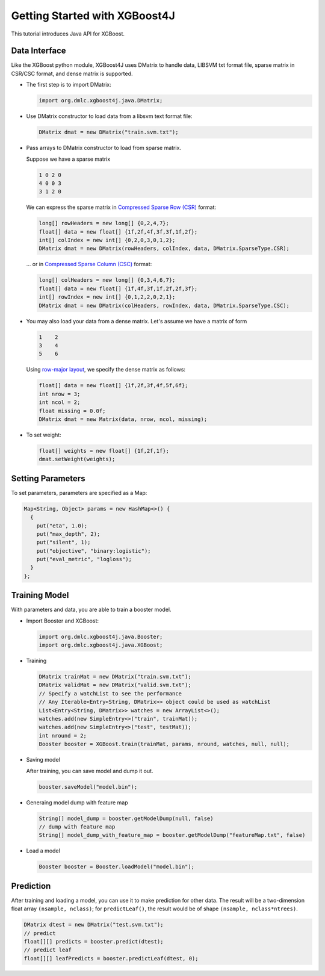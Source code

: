 ##############################
Getting Started with XGBoost4J
##############################
This tutorial introduces Java API for XGBoost.

**************
Data Interface
**************
Like the XGBoost python module, XGBoost4J uses DMatrix to handle data,
LIBSVM txt format file, sparse matrix in CSR/CSC format, and dense matrix is
supported.

* The first step is to import DMatrix:

  .. code-block:: java

    import org.dmlc.xgboost4j.java.DMatrix;

* Use DMatrix constructor to load data from a libsvm text format file:

  .. code-block:: java

    DMatrix dmat = new DMatrix("train.svm.txt");

* Pass arrays to DMatrix constructor to load from sparse matrix.

  Suppose we have a sparse matrix
  
  .. code-block:: none
  
    1 0 2 0
    4 0 0 3
    3 1 2 0
  
  We can express the sparse matrix in `Compressed Sparse Row (CSR) <https://en.wikipedia.org/wiki/Sparse_matrix#Compressed_sparse_row_(CSR,_CRS_or_Yale_format)>`_ format:
  
  .. code-block:: java
  
    long[] rowHeaders = new long[] {0,2,4,7};
    float[] data = new float[] {1f,2f,4f,3f,3f,1f,2f};
    int[] colIndex = new int[] {0,2,0,3,0,1,2};
    DMatrix dmat = new DMatrix(rowHeaders, colIndex, data, DMatrix.SparseType.CSR);
  
  ... or in `Compressed Sparse Column (CSC) <https://en.wikipedia.org/wiki/Sparse_matrix#Compressed_sparse_column_(CSC_or_CCS)>`_ format:
  
  .. code-block:: java
  
    long[] colHeaders = new long[] {0,3,4,6,7};
    float[] data = new float[] {1f,4f,3f,1f,2f,2f,3f};
    int[] rowIndex = new int[] {0,1,2,2,0,2,1};
    DMatrix dmat = new DMatrix(colHeaders, rowIndex, data, DMatrix.SparseType.CSC);

* You may also load your data from a dense matrix. Let's assume we have a matrix of form

  .. code-block:: none

    1    2
    3    4
    5    6

  Using `row-major layout <https://en.wikipedia.org/wiki/Row-_and_column-major_order>`_, we specify the dense matrix as follows:

  .. code-block:: java

    float[] data = new float[] {1f,2f,3f,4f,5f,6f};
    int nrow = 3;
    int ncol = 2;
    float missing = 0.0f;
    DMatrix dmat = new Matrix(data, nrow, ncol, missing);

* To set weight:

  .. code-block:: java

    float[] weights = new float[] {1f,2f,1f};
    dmat.setWeight(weights);

******************
Setting Parameters
******************
To set parameters, parameters are specified as a Map:

.. code-block:: java

  Map<String, Object> params = new HashMap<>() {
    {
      put("eta", 1.0);
      put("max_depth", 2);
      put("silent", 1);
      put("objective", "binary:logistic");
      put("eval_metric", "logloss");
    }
  };

**************
Training Model
**************
With parameters and data, you are able to train a booster model.

* Import Booster and XGBoost:

  .. code-block:: java

    import org.dmlc.xgboost4j.java.Booster;
    import org.dmlc.xgboost4j.java.XGBoost;

* Training

  .. code-block:: java

    DMatrix trainMat = new DMatrix("train.svm.txt");
    DMatrix validMat = new DMatrix("valid.svm.txt");
    // Specify a watchList to see the performance
    // Any Iterable<Entry<String, DMatrix>> object could be used as watchList
    List<Entry<String, DMatrix>> watches = new ArrayList<>();
    watches.add(new SimpleEntry<>("train", trainMat));
    watches.add(new SimpleEntry<>("test", testMat));
    int nround = 2;
    Booster booster = XGBoost.train(trainMat, params, nround, watches, null, null);

* Saving model

  After training, you can save model and dump it out.

  .. code-block:: java

    booster.saveModel("model.bin");

* Generaing model dump with feature map

  .. code-block:: java

    String[] model_dump = booster.getModelDump(null, false)
    // dump with feature map
    String[] model_dump_with_feature_map = booster.getModelDump("featureMap.txt", false)

* Load a model

  .. code-block:: java

    Booster booster = Booster.loadModel("model.bin");

**********
Prediction
**********
After training and loading a model, you can use it to make prediction for other data. The result will be a two-dimension float array ``(nsample, nclass)``; for ``predictLeaf()``, the result would be of shape ``(nsample, nclass*ntrees)``.

.. code-block:: java

  DMatrix dtest = new DMatrix("test.svm.txt");
  // predict
  float[][] predicts = booster.predict(dtest);
  // predict leaf
  float[][] leafPredicts = booster.predictLeaf(dtest, 0);


